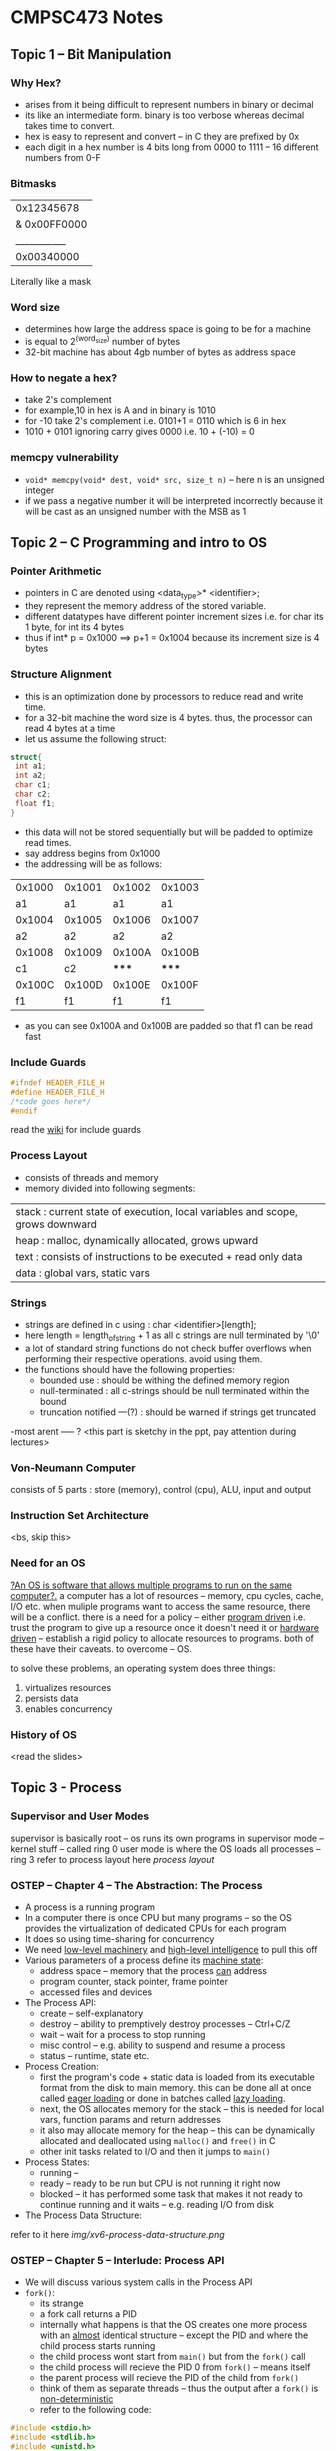 #+STARTUP: indent
* CMPSC473 Notes

** Topic 1 -- Bit Manipulation
*** Why Hex?
- arises from it being difficult to represent numbers in binary or decimal
- its like an intermediate form. binary is too verbose whereas decimal takes time to convert.
- hex is easy to represent and convert -- in C they are prefixed by 0x
- each digit in a hex number is 4 bits long from 0000 to 1111 -- 16 different numbers from 0-F
*** Bitmasks
  |0x12345678|
|& 0x00FF0000|
  |___________|
  |0x00340000|
Literally like a mask
*** Word size
- determines how large the address space is going to be for a machine
- is equal to 2^(word_size) number of bytes 
- 32-bit machine has about 4gb number of bytes as address space
*** How to negate a hex?
- take 2's complement
- for example,10 in hex is A and in binary is 1010
- for -10 take 2's complement i.e. 0101+1 = 0110 which is 6 in hex
- 1010 + 0101 ignoring carry gives 0000 i.e. 10 + (-10) = 0
*** memcpy vulnerability
- ~void* memcpy(void* dest, void* src, size_t n)~ -- here n is an unsigned integer
- if we pass a negative number it will be interpreted incorrectly because it will be cast as an unsigned number with the MSB as 1
** Topic 2 -- C Programming and intro to OS
*** Pointer Arithmetic
- pointers in C are denoted using <data_type>* <identifier>;
- they represent the memory address of the stored variable.
- different datatypes have different pointer increment sizes i.e. for char its 1 byte, for int its 4 bytes
- thus if int* p = 0x1000 ==> p+1 = 0x1004 because its increment size is 4 bytes
*** Structure Alignment
- this is an optimization done by processors to reduce read and write time. 
- for a 32-bit machine the word size is 4 bytes. thus, the processor can read 4 bytes at a time
- let us assume the following struct:
#+BEGIN_SRC c
struct{
 int a1;
 int a2;
 char c1;
 char c2;
 float f1;
}
#+END_SRC
- this data will not be stored sequentially but will be padded to optimize read times.
- say address begins from 0x1000
- the addressing will be as follows:
| 0x1000 | 0x1001 | 0x1002 | 0x1003 |
|     a1 |     a1 |     a1 |     a1 |
| 0x1004 | 0x1005 | 0x1006 | 0x1007 |
|     a2 |     a2 |     a2 |     a2 |
| 0x1008 | 0x1009 | 0x100A | 0x100B |
|     c1 |     c2 |  ***** |  ***** |
| 0x100C | 0x100D | 0x100E | 0x100F |
|     f1 |     f1 |     f1 |     f1 |
- as you can see 0x100A and 0x100B are padded so that f1 can be read fast
*** Include Guards
#+BEGIN_SRC c
#ifndef HEADER_FILE_H
#define HEADER_FILE_H
/*code goes here*/
#endif
#+END_SRC
read the [[https://en.wikipedia.org/wiki/Include_guard][wiki]] for include guards
*** Process Layout
- consists of threads and memory
- memory divided into following segments:
| stack : current state of execution, local variables and scope, grows downward |
| heap : malloc, dynamically allocated, grows upward                            |
| text : consists of instructions to be executed + read only data               |
| data : global vars, static vars                                               |
*** Strings
- strings are defined in c using : char <identifier>[length];
- here length = length_of_string + 1 as all c strings are null terminated by '\0'
- a lot of standard string functions do not check buffer overflows when performing their respective operations. avoid using them.
- the functions should have the following properties:
  - bounded use : should be withing the defined memory region
  - null-terminated : all c-strings should be null terminated within the bound
  - truncation notified ---(?) : should be warned if strings get truncated
-most arent ----- ? <this part is sketchy in the ppt, pay attention during lectures>
*** Von-Neumann Computer
consists of 5 parts : store (memory), control (cpu), ALU, input and output
*** Instruction Set Architecture
<bs, skip this>
*** Need for an OS
_?An OS is software that allows multiple programs to run on the same computer?._
a computer has a lot of resources -- memory, cpu cycles, cache, I/O etc.
when muliple programs want to access the same resource, there will be a conflict.
there is a need for a policy -- either _program driven_ i.e. trust the program to give up a resource once it doesn't need it or _hardware driven_ -- establish a rigid policy to allocate resources to programs. both of these have their caveats. to overcome -- OS.

to solve these problems, an operating system does three things:
1. virtualizes resources
2. persists data
3. enables concurrency
*** History of OS
<read the slides>
** Topic 3 - Process
*** Supervisor and User Modes
supervisor is basically root -- os runs its own programs in supervisor mode -- kernel stuff -- called ring 0
user mode is where the OS loads all processes -- ring 3
refer to process layout here
[[process_layout][process layout]]

*** OSTEP -- Chapter 4 -- The Abstraction: The Process
- A process is a running program
- In a computer there is once CPU but many programs -- so the OS provides the virtualization of dedicated CPUs for each program
- It does so using time-sharing for concurrency
- We need _low-level machinery_ and _high-level intelligence_ to pull this off
- Various parameters of a process define its _machine state_:
  - address space -- memory that the process _can_ address
  - program counter, stack pointer, frame pointer
  - accessed files and devices
- The Process API:
  - create -- self-explanatory
  - destroy -- ability to premptively destroy processes -- Ctrl+C/Z
  - wait -- wait for a process to stop running
  - misc control -- e.g. ability to suspend and resume a process
  - status -- runtime, state etc.
- Process Creation:
  - first the program's code + static data is loaded from its executable format from the disk to main memory. this can be done all at once called _eager loading_ or done in batches called _lazy loading_.
  - next, the OS allocates memory for the stack -- this is needed for local vars, function params and return addresses
  - it also may allocate memory for the heap -- this can be dynamically allocated and deallocated using ~malloc()~ and ~free()~ in C
  - other init tasks related to I/O and then it jumps to ~main()~
- Process States:
  - running --
  - ready -- ready to be run but CPU is not running it right now
  - blocked -- it has performed some task that makes it not ready to continue running and it waits -- e.g. reading I/O from disk
- The Process Data Structure:
refer to it here [[img/xv6-process-data-structure.png]]

*** OSTEP -- Chapter 5 -- Interlude: Process API
- We will discuss various system calls in the Process API
- ~fork()~:
  - its strange
  - a fork call returns a PID
  - internally what happens is that the OS creates one more process with an _almost_ identical structure -- except the PID and where the child process starts running
  - the child process wont start from ~main()~ but from the ~fork()~ call
  - the child process will recieve the PID 0 from ~fork()~ -- means itself
  - the parent process will recieve the PID of the child from ~fork()~
  - think of them as separate threads --  thus the output after a ~fork()~ is _non-deterministic_
  - refer to the following code:
#+BEGIN_SRC c
#include <stdio.h>
#include <stdlib.h>
#include <unistd.h>

int main(int argc, char *argv[]){
  printf("hello world (pid:%d) \n", (int)getpid());
  int rc = fork();
  if(rc < 0){
    fprintf(stderr, "fork failed\n");
    exit(1);
  }
  else if(rc == 0){
    printf("hello, I am child (pid:%d)\n", (int) getpid());
  }
  else{
    printf("hello, I am parent of %d (pid:%d)\n",rc,(int)getpid());
  }
  return 0;
}

#+END_SRC


- ~wait()~:
  - waits for the child process to end to continue execution
  - makes the program _deterministic_
  - in the code below, wc is the PID of the child process for which its waiting

#+BEGIN_SRC c
#include <stdio.h>
#include <stdlib.h>
#include <unistd.h>

int main(int argc, char *argv[]){
  printf("hello world (pid:%d) \n", (int)getpid());
  int rc = fork();
  if(rc < 0){
    fprintf(stderr, "fork failed\n");
    exit(1);
  }
  else if(rc == 0){
    printf("hello, I am child (pid:%d)\n", (int) getpid());
  }
  else{
    int wc = wait(NULL);
    printf("hello, I am parent of %d (pid:%d)\n",rc,(int)getpid());
  }
  return 0;
}
#+END_SRC

- ~exec()~:
  - Its actually a family of functions -- run ~man exec 3~ to find out more
  - ~fork()~ makes a copy of itself whereas ~exec()~ calls a different program
  - an ~exec()~ call does not return to its parent -- rather the code, static data, stack and heap are replaced almost as if the exec'ed program was the original process -- a new process is _not_ created

*** Back to PPT
- PCB -- Process control block -- basically the data structure used by the OS to store the state etc. for a process
- Parent forks a child -- which might fork or exec -- and so on.. this forms a _process tree_
*** Process Loading
- Each program is stored in a binary executable format called ELF -- Executable and Linkable Format
- Contains 2 parts:
  - Program sections which contains text, data etc.
  - Program segments -- what to load at runtime
- Source to Program to Process
  - .c to ELF via cc (source to program)-- then the a.out gets _loaded_ by a dynamic loader (program to process) -- the process _adds dynamic libs_ using the dynamic linker
- How does the OS load binaries?
  - Load the Program Interpreter -- segtype: PT_INTERP -- run by ~exec()~
  - The interpreter loads the loadable segments -- the text, global, static data -- segtype: PT_LOAD
  - Other dynamic segments including the libs are loaded _when needed_
<ppt is quite sparse -- pay attention in class>



** Topic 4 -- CPU Virtualization
When multiple processes want to run on one CPU the Operating System _virtualizes_ the CPU to give an illusion to each process that it is the only one running

let's consider two processes running concurrently on a CPU
We look at undesirable events that a process might do while running concurrently

*** Executing Privileged Instructions
- A process should not be allowed to run a subset of the ISA known as privileged instructions -- could be disastrous
- Privileged Instructions: _Security-sensitive_ instructions should not be allowed to be run by process these include an instruction that might _affect another process_ or _snoop data of another process_. These instructions are only run by the OS not its processes.


*** Error Conditions -- seg faults, divide by zero etc.
*** So what to do?
- Use _traps_
- The CPU is designed s.t. whenever an error occurs or a process executes a privileged instruction -- it jumps to an error-like state and hands control over to the OS
- Programs can use special calls (~INT~ on x86 CPUs) to raise traps
- on detecting a trap the CPU:
  - saves process state
  - transfers control to OS's trap handler
  - restore process state and resume
- how will the CPU detect if a provileged instruction has been executed?
- It uses modes -- 2 -- _user mode_ and _kernel mode_
- _rings_ in x86 -- ring 0 for OS and ring 3 for processes












